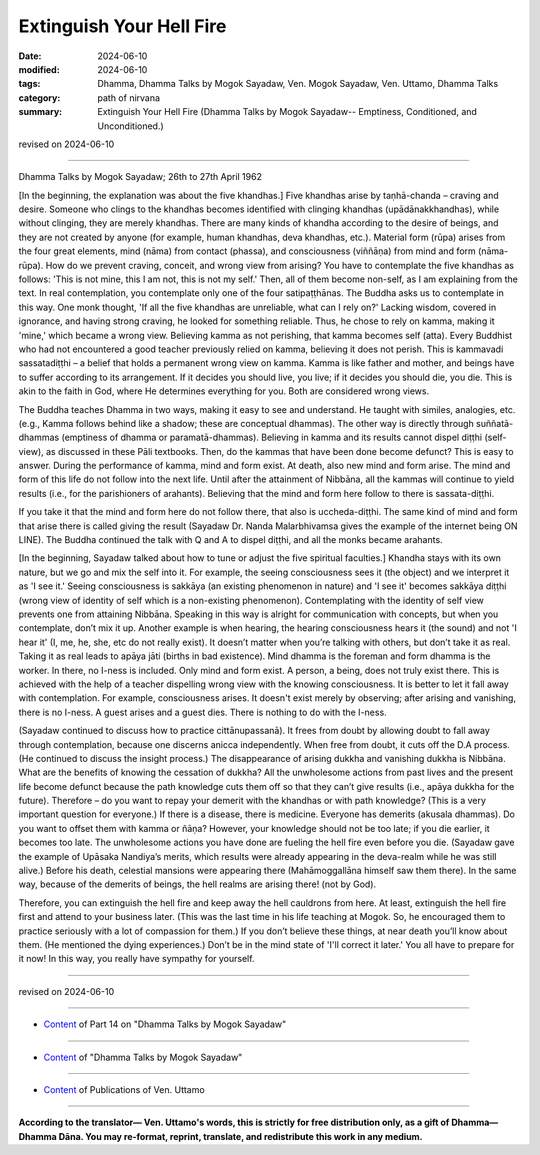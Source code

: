 ==========================================
Extinguish Your Hell Fire
==========================================

:date: 2024-06-10
:modified: 2024-06-10
:tags: Dhamma, Dhamma Talks by Mogok Sayadaw, Ven. Mogok Sayadaw, Ven. Uttamo, Dhamma Talks
:category: path of nirvana
:summary: Extinguish Your Hell Fire (Dhamma Talks by Mogok Sayadaw-- Emptiness, Conditioned, and Unconditioned.)

revised on 2024-06-10

------

Dhamma Talks by Mogok Sayadaw; 26th to 27th April 1962

[In the beginning, the explanation was about the five khandhas.] Five khandhas arise by taṇhā-chanda – craving and desire. Someone who clings to the khandhas becomes identified with clinging khandhas (upādānakkhandhas), while without clinging, they are merely khandhas. There are many kinds of khandha according to the desire of beings, and they are not created by anyone (for example, human khandhas, deva khandhas, etc.). Material form (rūpa) arises from the four great elements, mind (nāma) from contact (phassa), and consciousness (viññāṇa) from mind and form (nāma-rūpa). How do we prevent craving, conceit, and wrong view from arising? You have to contemplate the five khandhas as follows: 'This is not mine, this I am not, this is not my self.' Then, all of them become non-self, as I am explaining from the text. In real contemplation, you contemplate only one of the four satipaṭṭhānas. The Buddha asks us to contemplate in this way. One monk thought, 'If all the five khandhas are unreliable, what can I rely on?' Lacking wisdom, covered in ignorance, and having strong craving, he looked for something reliable. Thus, he chose to rely on kamma, making it 'mine,' which became a wrong view. Believing kamma as not perishing, that kamma becomes self (atta). Every Buddhist who had not encountered a good teacher previously relied on kamma, believing it does not perish. This is kammavadi sassatadiṭṭhi – a belief that holds a permanent wrong view on kamma. Kamma is like father and mother, and beings have to suffer according to its arrangement. If it decides you should live, you live; if it decides you should die, you die. This is akin to the faith in God, where He determines everything for you. Both are considered wrong views.

The Buddha teaches Dhamma in two ways, making it easy to see and understand. He taught with similes, analogies, etc. (e.g., Kamma follows behind like a shadow; these are conceptual dhammas). The other way is directly through suññatā-dhammas (emptiness of dhamma or paramatā-dhammas). Believing in kamma and its results cannot dispel diṭṭhi (self-view), as discussed in these Pāli textbooks. Then, do the kammas that have been done become defunct? This is easy to answer. During the performance of kamma, mind and form exist. At death, also new mind and form arise. The mind and form of this life do not follow into the next life. Until after the attainment of Nibbāna, all the kammas will continue to yield results (i.e., for the parishioners of arahants). Believing that the mind and form here follow to there is sassata-diṭṭhi.

If you take it that the mind and form here do not follow there, that also is uccheda-diṭṭhi. The same kind of mind and form that arise there is called giving the result (Sayadaw Dr. Nanda Malarbhivamsa gives the example of the internet being ON LINE). The Buddha continued the talk with Q and A to dispel diṭṭhi, and all the monks became arahants.

[In the beginning, Sayadaw talked about how to tune or adjust the five spiritual faculties.] Khandha stays with its own nature, but we go and mix the self into it. For example, the seeing consciousness sees it (the object) and we interpret it as 'I see it.' Seeing consciousness is sakkāya (an existing phenomenon in nature) and 'I see it' becomes sakkāya diṭṭhi (wrong view of identity of self which is a non-existing phenomenon). Contemplating with the identity of self view prevents one from attaining Nibbāna. Speaking in this way is alright for communication with concepts, but when you contemplate, don’t mix it up. Another example is when hearing, the hearing consciousness hears it (the sound) and not 'I hear it' (I, me, he, she, etc do not really exist). It doesn’t matter when you’re talking with others, but don’t take it as real. Taking it as real leads to apāya jāti (births in bad existence). Mind dhamma is the foreman and form dhamma is the worker. In there, no I-ness is included. Only mind and form exist. A person, a being, does not truly exist there. This is achieved with the help of a teacher dispelling wrong view with the knowing consciousness. It is better to let it fall away with contemplation. For example, consciousness arises. It doesn't exist merely by observing; after arising and vanishing, there is no I-ness. A guest arises and a guest dies. There is nothing to do with the I-ness.

(Sayadaw continued to discuss how to practice cittānupassanā). It frees from doubt by allowing doubt to fall away through contemplation, because one discerns anicca independently. When free from doubt, it cuts off the D.A process. (He continued to discuss the insight process.) The disappearance of arising dukkha and vanishing dukkha is Nibbāna. What are the benefits of knowing the cessation of dukkha? All the unwholesome actions from past lives and the present life become defunct because the path knowledge cuts them off so that they can’t give results (i.e., apāya dukkha for the future). Therefore – do you want to repay your demerit with the khandhas or with path knowledge? (This is a very important question for everyone.) If there is a disease, there is medicine. Everyone has demerits (akusala dhammas). Do you want to offset them with kamma or ñāṇa? However, your knowledge should not be too late; if you die earlier, it becomes too late. The unwholesome actions you have done are fueling the hell fire even before you die. (Sayadaw gave the example of Upāsaka Nandiya’s merits, which results were already appearing in the deva-realm while he was still alive.) Before his death, celestial mansions were appearing there (Mahāmoggallāna himself saw them there). In the same way, because of the demerits of beings, the hell realms are arising there! (not by God).

Therefore, you can extinguish the hell fire and keep away the hell cauldrons from here. At least, extinguish the hell fire first and attend to your business later. (This was the last time in his life teaching at Mogok. So, he encouraged them to practice seriously with a lot of compassion for them.) If you don’t believe these things, at near death you’ll know about them. (He mentioned the dying experiences.) Don’t be in the mind state of 'I'll correct it later.' You all have to prepare for it now! In this way, you really have sympathy for yourself.

------

revised on 2024-06-10

------

- `Content <{filename}pt14-content-of-part14%zh.rst>`__ of Part 14 on "Dhamma Talks by Mogok Sayadaw"

------

- `Content <{filename}content-of-dhamma-talks-by-mogok-sayadaw%zh.rst>`__ of "Dhamma Talks by Mogok Sayadaw"

------

- `Content <{filename}../publication-of-ven-uttamo%zh.rst>`__ of Publications of Ven. Uttamo

------

**According to the translator— Ven. Uttamo's words, this is strictly for free distribution only, as a gift of Dhamma—Dhamma Dāna. You may re-format, reprint, translate, and redistribute this work in any medium.**

..
  2024-06-10 create rst, proofread by bhante Uttamo